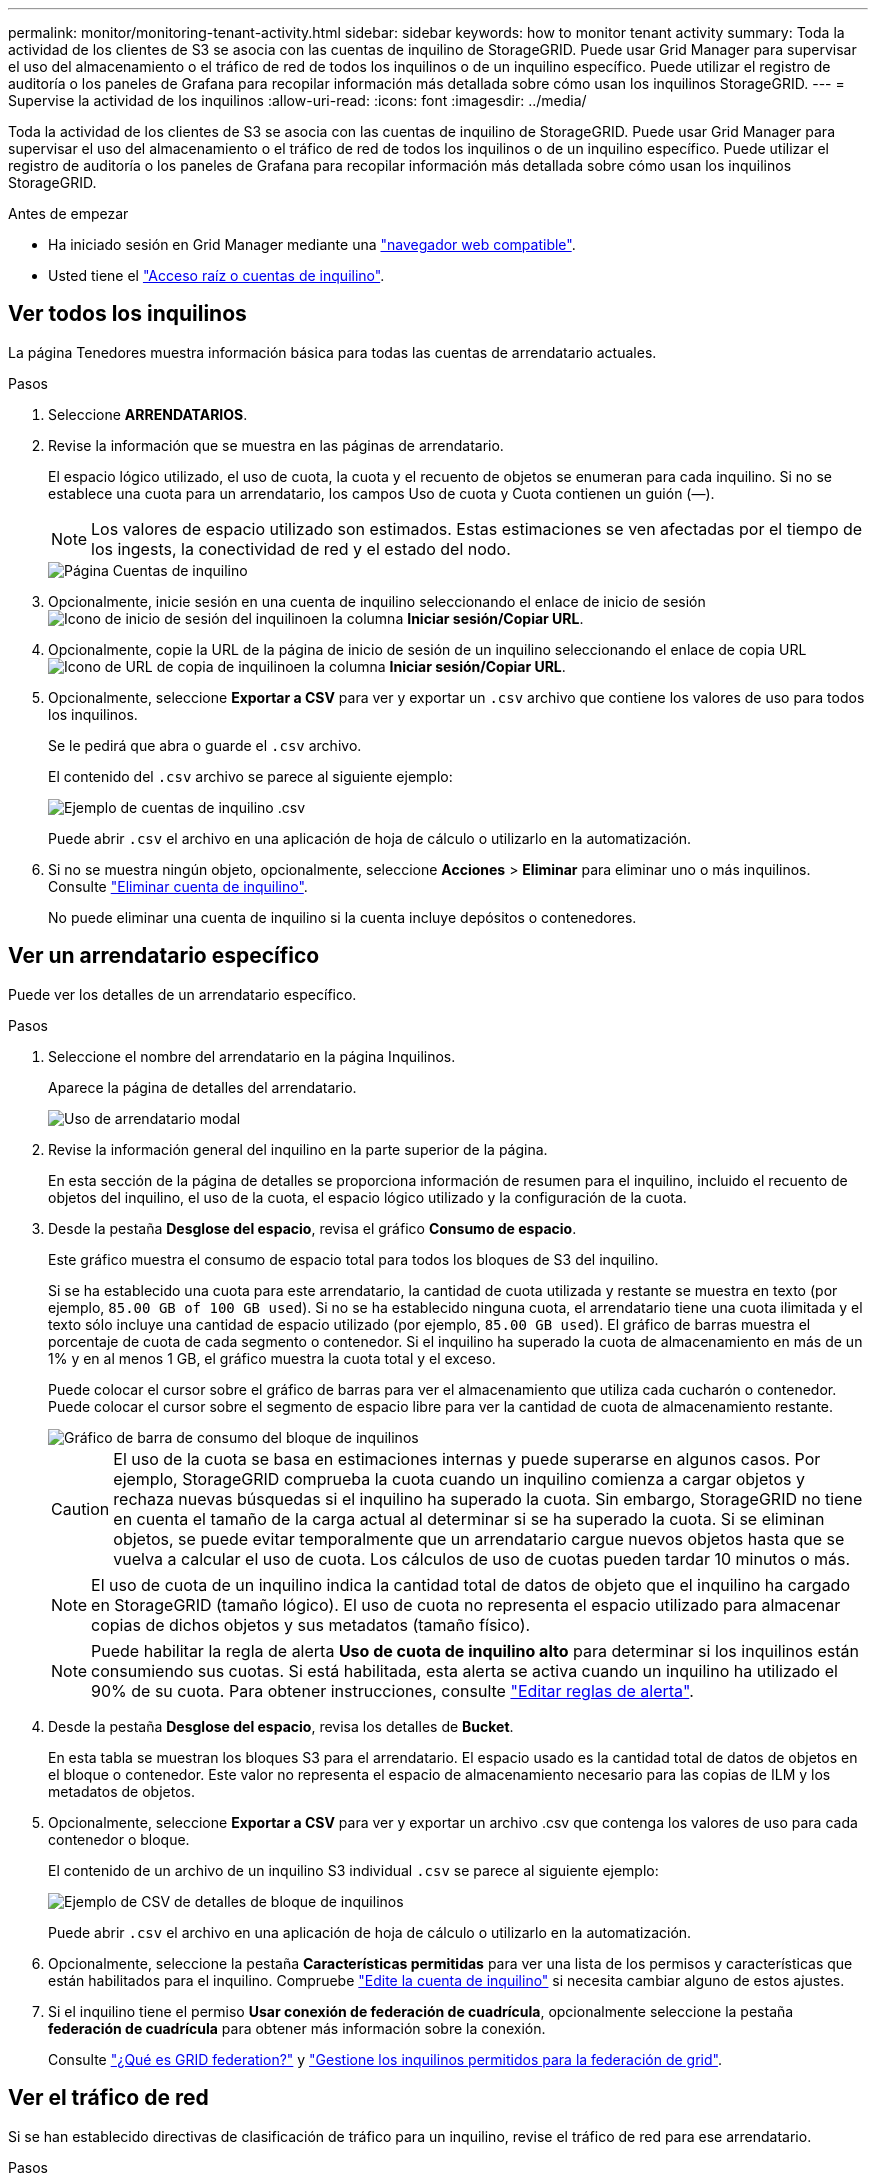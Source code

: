 ---
permalink: monitor/monitoring-tenant-activity.html 
sidebar: sidebar 
keywords: how to monitor tenant activity 
summary: Toda la actividad de los clientes de S3 se asocia con las cuentas de inquilino de StorageGRID. Puede usar Grid Manager para supervisar el uso del almacenamiento o el tráfico de red de todos los inquilinos o de un inquilino específico. Puede utilizar el registro de auditoría o los paneles de Grafana para recopilar información más detallada sobre cómo usan los inquilinos StorageGRID. 
---
= Supervise la actividad de los inquilinos
:allow-uri-read: 
:icons: font
:imagesdir: ../media/


[role="lead"]
Toda la actividad de los clientes de S3 se asocia con las cuentas de inquilino de StorageGRID. Puede usar Grid Manager para supervisar el uso del almacenamiento o el tráfico de red de todos los inquilinos o de un inquilino específico. Puede utilizar el registro de auditoría o los paneles de Grafana para recopilar información más detallada sobre cómo usan los inquilinos StorageGRID.

.Antes de empezar
* Ha iniciado sesión en Grid Manager mediante una link:../admin/web-browser-requirements.html["navegador web compatible"].
* Usted tiene el link:../admin/admin-group-permissions.html["Acceso raíz o cuentas de inquilino"].




== Ver todos los inquilinos

La página Tenedores muestra información básica para todas las cuentas de arrendatario actuales.

.Pasos
. Seleccione *ARRENDATARIOS*.
. Revise la información que se muestra en las páginas de arrendatario.
+
El espacio lógico utilizado, el uso de cuota, la cuota y el recuento de objetos se enumeran para cada inquilino. Si no se establece una cuota para un arrendatario, los campos Uso de cuota y Cuota contienen un guión (&#8212;).

+

NOTE: Los valores de espacio utilizado son estimados. Estas estimaciones se ven afectadas por el tiempo de los ingests, la conectividad de red y el estado del nodo.

+
image::../media/tenant_accounts_page.png[Página Cuentas de inquilino]

. Opcionalmente, inicie sesión en una cuenta de inquilino seleccionando el enlace de inicio de sesión image:../media/icon_tenant_sign_in.png["Icono de inicio de sesión del inquilino"]en la columna *Iniciar sesión/Copiar URL*.
. Opcionalmente, copie la URL de la página de inicio de sesión de un inquilino seleccionando el enlace de copia URL image:../media/icon_tenant_copy_url.png["Icono de URL de copia de inquilino"]en la columna *Iniciar sesión/Copiar URL*.
. Opcionalmente, seleccione *Exportar a CSV* para ver y exportar un `.csv` archivo que contiene los valores de uso para todos los inquilinos.
+
Se le pedirá que abra o guarde el `.csv` archivo.

+
El contenido del `.csv` archivo se parece al siguiente ejemplo:

+
image::../media/tenant_accounts_example_csv.png[Ejemplo de cuentas de inquilino .csv]

+
Puede abrir `.csv` el archivo en una aplicación de hoja de cálculo o utilizarlo en la automatización.

. Si no se muestra ningún objeto, opcionalmente, seleccione *Acciones* > *Eliminar* para eliminar uno o más inquilinos. Consulte link:../admin/deleting-tenant-account.html["Eliminar cuenta de inquilino"].
+
No puede eliminar una cuenta de inquilino si la cuenta incluye depósitos o contenedores.





== Ver un arrendatario específico

Puede ver los detalles de un arrendatario específico.

.Pasos
. Seleccione el nombre del arrendatario en la página Inquilinos.
+
Aparece la página de detalles del arrendatario.

+
image::../media/tenant_usage_modal.png[Uso de arrendatario modal]

. Revise la información general del inquilino en la parte superior de la página.
+
En esta sección de la página de detalles se proporciona información de resumen para el inquilino, incluido el recuento de objetos del inquilino, el uso de la cuota, el espacio lógico utilizado y la configuración de la cuota.

. Desde la pestaña *Desglose del espacio*, revisa el gráfico *Consumo de espacio*.
+
Este gráfico muestra el consumo de espacio total para todos los bloques de S3 del inquilino.

+
Si se ha establecido una cuota para este arrendatario, la cantidad de cuota utilizada y restante se muestra en texto (por ejemplo, `85.00 GB of 100 GB used`). Si no se ha establecido ninguna cuota, el arrendatario tiene una cuota ilimitada y el texto sólo incluye una cantidad de espacio utilizado (por ejemplo, `85.00 GB used`). El gráfico de barras muestra el porcentaje de cuota de cada segmento o contenedor. Si el inquilino ha superado la cuota de almacenamiento en más de un 1% y en al menos 1 GB, el gráfico muestra la cuota total y el exceso.

+
Puede colocar el cursor sobre el gráfico de barras para ver el almacenamiento que utiliza cada cucharón o contenedor. Puede colocar el cursor sobre el segmento de espacio libre para ver la cantidad de cuota de almacenamiento restante.

+
image::../media/tenant_bucket_space_consumption_GM.png[Gráfico de barra de consumo del bloque de inquilinos]

+

CAUTION: El uso de la cuota se basa en estimaciones internas y puede superarse en algunos casos. Por ejemplo, StorageGRID comprueba la cuota cuando un inquilino comienza a cargar objetos y rechaza nuevas búsquedas si el inquilino ha superado la cuota. Sin embargo, StorageGRID no tiene en cuenta el tamaño de la carga actual al determinar si se ha superado la cuota. Si se eliminan objetos, se puede evitar temporalmente que un arrendatario cargue nuevos objetos hasta que se vuelva a calcular el uso de cuota. Los cálculos de uso de cuotas pueden tardar 10 minutos o más.

+

NOTE: El uso de cuota de un inquilino indica la cantidad total de datos de objeto que el inquilino ha cargado en StorageGRID (tamaño lógico). El uso de cuota no representa el espacio utilizado para almacenar copias de dichos objetos y sus metadatos (tamaño físico).

+

NOTE: Puede habilitar la regla de alerta *Uso de cuota de inquilino alto* para determinar si los inquilinos están consumiendo sus cuotas. Si está habilitada, esta alerta se activa cuando un inquilino ha utilizado el 90% de su cuota. Para obtener instrucciones, consulte link:../monitor/editing-alert-rules.html["Editar reglas de alerta"].

. Desde la pestaña *Desglose del espacio*, revisa los detalles de *Bucket*.
+
En esta tabla se muestran los bloques S3 para el arrendatario. El espacio usado es la cantidad total de datos de objetos en el bloque o contenedor. Este valor no representa el espacio de almacenamiento necesario para las copias de ILM y los metadatos de objetos.

. Opcionalmente, seleccione *Exportar a CSV* para ver y exportar un archivo .csv que contenga los valores de uso para cada contenedor o bloque.
+
El contenido de un archivo de un inquilino S3 individual `.csv` se parece al siguiente ejemplo:

+
image::../media/tenant_bucket_details_csv.png[Ejemplo de CSV de detalles de bloque de inquilinos]

+
Puede abrir `.csv` el archivo en una aplicación de hoja de cálculo o utilizarlo en la automatización.

. Opcionalmente, seleccione la pestaña *Características permitidas* para ver una lista de los permisos y características que están habilitados para el inquilino. Compruebe link:../admin/editing-tenant-account.html["Edite la cuenta de inquilino"] si necesita cambiar alguno de estos ajustes.
. Si el inquilino tiene el permiso *Usar conexión de federación de cuadrícula*, opcionalmente seleccione la pestaña *federación de cuadrícula* para obtener más información sobre la conexión.
+
Consulte link:../admin/grid-federation-overview.html["¿Qué es GRID federation?"] y link:../admin/grid-federation-manage-tenants.html["Gestione los inquilinos permitidos para la federación de grid"].





== Ver el tráfico de red

Si se han establecido directivas de clasificación de tráfico para un inquilino, revise el tráfico de red para ese arrendatario.

.Pasos
. Seleccione *CONFIGURACIÓN* > *Red* > *Clasificación de tráfico*.
+
Aparece la página Directivas de clasificación del tráfico y las directivas existentes se muestran en la tabla.

. Revise la lista de políticas para identificar las que se aplican a un arrendatario específico.
. Para ver las métricas asociadas a una política, seleccione el botón de opción situado a la izquierda de la política y seleccione *Métricas*.
. Analice los gráficos para determinar con qué frecuencia la política limita el tráfico y si necesita ajustar la política.


Consulte link:../admin/managing-traffic-classification-policies.html["Administrar directivas de clasificación de tráfico"] para obtener más información.



== Use el registro de auditoría

Opcionalmente, se puede utilizar el registro de auditoría para una supervisión más granular de las actividades de un inquilino.

Por ejemplo, puede supervisar los siguientes tipos de información:

* Operaciones específicas del cliente, como PUT, GET o DELETE
* Tamaños de objeto
* La regla de ILM se aplica a los objetos
* La IP de origen de las solicitudes del cliente


Los registros de auditoría se escriben en archivos de texto que se pueden analizar con la herramienta de análisis de registros que elija. Esto le permite comprender mejor las actividades de los clientes o implementar modelos sofisticados de pago por uso y facturación.

Consulte link:../audit/index.html["Revisar los registros de auditoría"] para obtener más información.



== Utilizar métricas de Prometheus

Opcionalmente, utilice las métricas de Prometheus para generar informes sobre la actividad del inquilino.

* En Grid Manager, seleccione *SUPPORT* > *Tools* > *Metrics*. Puede usar consolas existentes, como S3 Overview, para revisar las actividades del cliente.
+

NOTE: Las herramientas disponibles en la página Metrics están destinadas principalmente al soporte técnico. Algunas funciones y elementos de menú de estas herramientas no son intencionalmente funcionales.

* En la parte superior de Grid Manager, selecciona el icono de ayuda y selecciona *Documentación de API*. Puede utilizar las métricas de la sección Métricas de la API de gestión de grid para crear reglas de alerta y paneles personalizados para la actividad de inquilinos.


Consulte link:reviewing-support-metrics.html["Revisar las métricas de soporte"] para obtener más información.
